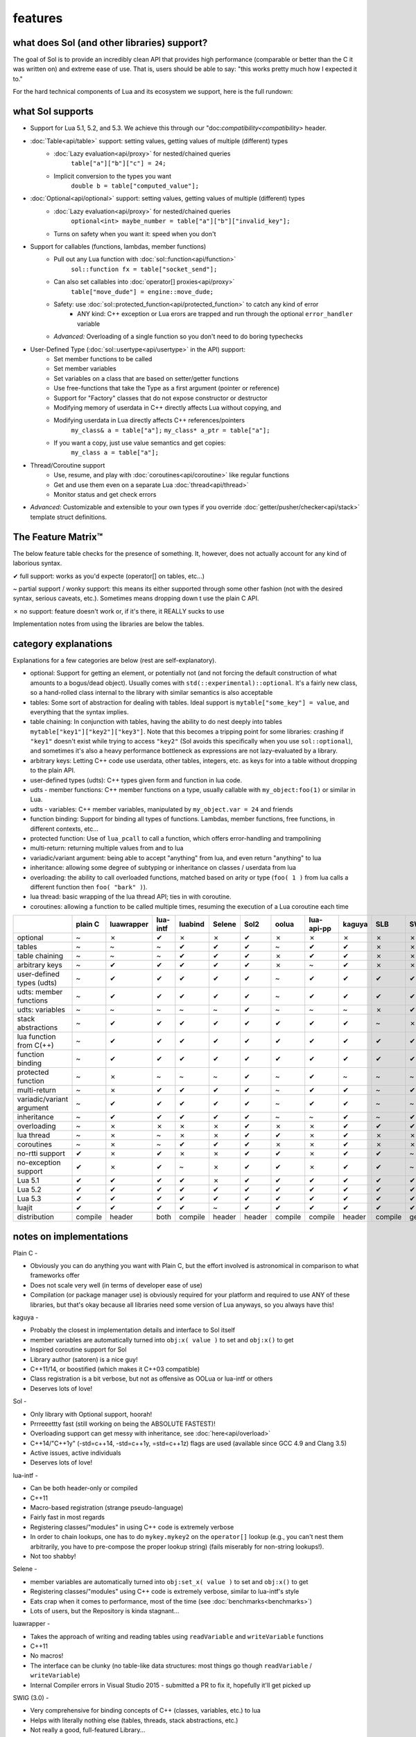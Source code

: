features
========
what does Sol (and other libraries) support?
--------------------------------------------

The goal of Sol is to provide an incredibly clean API that provides high performance (comparable or better than the C it was written on) and extreme ease of use. That is, users should be able to say: "this works pretty much how I expected it to."

For the hard technical components of Lua and its ecosystem we support, here is the full rundown:

what Sol supports
-----------------

* Support for Lua 5.1, 5.2, and 5.3. We achieve this through our "doc:`compatibility<compatibility>` header.

* :doc:`Table<api/table>` support: setting values, getting values of multiple (different) types
	- :doc:`Lazy evaluation<api/proxy>` for nested/chained queries
		``table["a"]["b"]["c"] = 24;``
	- Implicit conversion to the types you want
		``double b = table["computed_value"];``

* :doc:`Optional<api/optional>` support: setting values, getting values of multiple (different) types
	- :doc:`Lazy evaluation<api/proxy>` for nested/chained queries
		``optional<int> maybe_number = table["a"]["b"]["invalid_key"];``
	- Turns on safety when you want it: speed when you don't

* Support for callables (functions, lambdas, member functions)
 	- Pull out any Lua function with :doc:`sol::function<api/function>`
 		``sol::function fx = table["socket_send"];``
 	- Can also set callables into :doc:`operator[] proxies<api/proxy>`
 		``table["move_dude"] = engine::move_dude;``
 	- Safety: use :doc:`sol::protected_function<api/protected_function>` to catch any kind of error
 		+ ANY kind: C++ exception or Lua erors are trapped and run through the optional ``error_handler`` variable
 	- *Advanced:* Overloading of a single function so you don't need to do boring typechecks

* User-Defined Type (:doc:`sol::usertype<api/usertype>` in the API) support:
	- Set member functions to be called
	- Set member variables
	- Set variables on a class that are based on setter/getter functions
	- Use free-functions that take the Type as a first argument (pointer or reference)
	- Support for "Factory" classes that do not expose constructor or destructor
	- Modifying memory of userdata in C++ directly affects Lua without copying, and
	- Modifying userdata in Lua directly affects C++ references/pointers
		``my_class& a = table["a"];`` 
		``my_class* a_ptr = table["a"];`` 
	- If you want a copy, just use value semantics and get copies:
		``my_class a = table["a"];``

* Thread/Coroutine support
	- Use, resume, and play with :doc:`coroutines<api/coroutine>` like regular functions
	- Get and use them even on a separate Lua :doc:`thread<api/thread>` 
	- Monitor status and get check errors

* *Advanced:* Customizable and extensible to your own types if you override :doc:`getter/pusher/checker<api/stack>` template struct definitions.


The Feature Matrix™
-------------------

The below feature table checks for the presence of something. It, however, does not actually account for any kind of laborious syntax.

✔ full support: works as you'd expecte (operator[] on tables, etc...)

~ partial support / wonky support: this means its either supported through some other fashion (not with the desired syntax, serious caveats, etc.). Sometimes means dropping down t use the plain C API.

✗ no support: feature doesn't work or, if it's there, it REALLY sucks to use

Implementation notes from using the libraries are below the tables.


category explanations
---------------------

Explanations for a few categories are below (rest are self-explanatory).

* optional: Support for getting an element, or potentially not (and not forcing the default construction of what amounts to a bogus/dead object). Usually comes with ``std(::experimental)::optional``. It's a fairly new class, so a hand-rolled class internal to the library with similar semantics is also acceptable
* tables: Some sort of abstraction for dealing with tables. Ideal support is ``mytable["some_key"] = value``, and everything that the syntax implies.
* table chaining: In conjunction with tables, having the ability to do nest deeply into tables ``mytable["key1"]["key2"]["key3"]``. Note that this becomes a tripping point for some libraries: crashing if ``"key1"`` doesn't exist while trying to access ``"key2"`` (Sol avoids this specifically when you use ``sol::optional``), and sometimes it's also a heavy performance bottleneck as expressions are not lazy-evaluated by a library.
* arbitrary keys: Letting C++ code use userdata, other tables, integers, etc. as keys for into a table without dropping to the plain API.
* user-defined types (udts): C++ types given form and function in lua code.
* udts - member functions: C++ member functions on a type, usually callable with ``my_object:foo(1)`` or similar in Lua.
* udts - variables: C++ member variables, manipulated by ``my_object.var = 24`` and friends
* function binding: Support for binding all types of functions. Lambdas, member functions, free functions, in different contexts, etc... 
* protected function: Use of ``lua_pcall`` to call a function, which offers error-handling and trampolining
* multi-return: returning multiple values from and to lua
* variadic/variant argument: being able to accept "anything" from lua, and even return "anything" to lua
* inheritance: allowing some degree of subtyping or inheritance on classes / userdata from lua
* overloading: the ability to call overloaded functions, matched based on arity or type (``foo( 1 )`` from lua calls a different function then ``foo( "bark" )``).
* lua thread: basic wrapping of the lua thread API; ties in with coroutine.
* coroutines: allowing a function to be called multiple times, resuming the execution of a Lua coroutine each time

+---------------------------+-------------+------------+----------+---------+----------+-----------+-----------+----------------+----------+----------+-----------+-----------------+--------+
|                           |   plain C   | luawrapper | lua-intf | luabind |  Selene  |    Sol2   |   oolua   |   lua-api-pp   |  kaguya  |    SLB   |    SWIG   | luacppinterface | luwra  |
|                           |             |            |          |         |          |           |           |                |          |          |           |                 |        |
+===========================+=============+============+==========+=========+==========+===========+===========+================+==========+==========+===========+=================+========+
| optional                  |      ~      |     ✗      |     ✔    |    ✗    |     ✗    |     ✔     |     ✗     |        ✗       |     ✗    |     ✗    |     ✗     |        ✗        |    ✗   |
+---------------------------+-------------+------------+----------+---------+----------+-----------+-----------+----------------+----------+----------+-----------+-----------------+--------+
| tables                    |      ~      |     ~      |     ~    |    ✔    |     ✔    |     ✔     |     ~     |        ✔       |     ✔    |     ✗    |     ✗     |        ~        |    ✔   |
+---------------------------+-------------+------------+----------+---------+----------+-----------+-----------+----------------+----------+----------+-----------+-----------------+--------+
| table chaining            |      ~      |     ~      |     ~    |    ✔    |     ✔    |     ✔     |     ✗     |        ✔       |     ✔    |     ✗    |     ✗     |        ~        |    ✔   |
+---------------------------+-------------+------------+----------+---------+----------+-----------+-----------+----------------+----------+----------+-----------+-----------------+--------+
| arbitrary keys            |      ~      |     ✔      |     ✔    |    ✔    |     ✔    |     ✔     |     ✗     |        ~       |     ✔    |     ✗    |     ✗     |        ✗        |    ✗   |
+---------------------------+-------------+------------+----------+---------+----------+-----------+-----------+----------------+----------+----------+-----------+-----------------+--------+
| user-defined types (udts) |      ~      |     ✔      |     ✔    |    ✔    |     ✔    |     ✔     |     ~     |        ✔       |     ✔    |     ✔    |     ✔     |        ✔        |    ✔   |
+---------------------------+-------------+------------+----------+---------+----------+-----------+-----------+----------------+----------+----------+-----------+-----------------+--------+
| udts: member functions    |      ~      |     ✔      |     ✔    |    ✔    |     ✔    |     ✔     |     ~     |        ✔       |     ✔    |     ✔    |     ✔     |        ✔        |    ✔   |
+---------------------------+-------------+------------+----------+---------+----------+-----------+-----------+----------------+----------+----------+-----------+-----------------+--------+
| udts: variables           |      ~      |     ~      |     ~    |    ~    |     ~    |     ✔     |     ~     |        ~       |     ~    |     ✗    |     ✔     |        ✗        |    ~   |
+---------------------------+-------------+------------+----------+---------+----------+-----------+-----------+----------------+----------+----------+-----------+-----------------+--------+
| stack abstractions        |      ~      |     ✔      |     ✔    |    ✔    |     ✔    |     ✔     |     ✔     |        ✔       |     ✔    |     ~    |     ✗     |        ~        |    ✔   |
+---------------------------+-------------+------------+----------+---------+----------+-----------+-----------+----------------+----------+----------+-----------+-----------------+--------+
| lua function from C(++)   |      ~      |     ✔      |     ✔    |    ✔    |     ✔    |     ✔     |     ✔     |        ✔       |     ✔    |     ✔    |     ✔     |        ✔        |    ~   |
+---------------------------+-------------+------------+----------+---------+----------+-----------+-----------+----------------+----------+----------+-----------+-----------------+--------+
| function binding          |      ~      |     ✔      |     ✔    |    ✔    |     ✔    |     ✔     |     ✔     |        ✔       |     ✔    |     ✔    |     ✔     |        ✔        |    ✔   |
+---------------------------+-------------+------------+----------+---------+----------+-----------+-----------+----------------+----------+----------+-----------+-----------------+--------+
| protected function        |      ~      |     ✗      |     ~    |    ~    |     ~    |     ✔     |     ~     |        ✔       |     ~    |     ~    |     ~     |        ~        |    ~   |
+---------------------------+-------------+------------+----------+---------+----------+-----------+-----------+----------------+----------+----------+-----------+-----------------+--------+
| multi-return              |      ~      |     ✗      |     ✔    |    ✔    |     ✔    |     ✔     |     ~     |        ✔       |     ✔    |     ~    |     ✔     |        ~        |    ✔   |
+---------------------------+-------------+------------+----------+---------+----------+-----------+-----------+----------------+----------+----------+-----------+-----------------+--------+
| variadic/variant argument |      ~      |     ✔      |     ✔    |    ✔    |     ✔    |     ✔     |     ~     |        ✔       |     ✔    |     ~    |     ~     |        ~        |    ✗   |
+---------------------------+-------------+------------+----------+---------+----------+-----------+-----------+----------------+----------+----------+-----------+-----------------+--------+
| inheritance               |      ~      |     ✔      |     ✔    |    ✔    |     ✔    |     ✔     |     ~     |        ~       |     ✔    |     ~    |     ✔     |        ~        |    ✗   |
+---------------------------+-------------+------------+----------+---------+----------+-----------+-----------+----------------+----------+----------+-----------+-----------------+--------+
| overloading               |      ~      |     ✗      |     ✗    |    ✗    |     ✗    |     ✔     |     ✗     |        ✗       |     ✔    |     ✔    |     ✔     |        ✗        |    ✗   |
+---------------------------+-------------+------------+----------+---------+----------+-----------+-----------+----------------+----------+----------+-----------+-----------------+--------+
| lua thread                |      ~      |     ✗      |     ~    |    ✗    |     ✗    |     ✔     |     ✔     |        ✗       |     ✔    |     ✗    |     ✗     |        ✔        |    ✗   |
+---------------------------+-------------+------------+----------+---------+----------+-----------+-----------+----------------+----------+----------+-----------+-----------------+--------+
| coroutines                |      ~      |     ✗      |     ~    |    ✔    |     ✔    |     ✔     |     ✗     |        ✗       |     ✔    |     ✗    |     ✗     |        ✔        |    ✗   |
+---------------------------+-------------+------------+----------+---------+----------+-----------+-----------+----------------+----------+----------+-----------+-----------------+--------+
| no-rtti support           |      ✔      |     ✗      |     ✔    |    ✗    |     ✗    |     ✔     |     ✔     |        ✗       |     ✔    |     ✔    |     ~     |        ✔        |    ✔   |
+---------------------------+-------------+------------+----------+---------+----------+-----------+-----------+----------------+----------+----------+-----------+-----------------+--------+
| no-exception support      |      ✔      |     ✗      |     ✔    |    ~    |     ✗    |     ✔     |     ✔     |        ✗       |     ✔    |     ✔    |     ~     |        ✔        |    ✔   |
+---------------------------+-------------+------------+----------+---------+----------+-----------+-----------+----------------+----------+----------+-----------+-----------------+--------+
| Lua 5.1                   |      ✔      |     ✔      |     ✔    |    ✔    |     ✗    |     ✔     |     ✔     |        ✔       |     ✔    |     ✔    |     ✔     |        ✗        |    ✔   |
+---------------------------+-------------+------------+----------+---------+----------+-----------+-----------+----------------+----------+----------+-----------+-----------------+--------+
| Lua 5.2                   |      ✔      |     ✔      |     ✔    |    ✔    |     ✔    |     ✔     |     ✔     |        ✔       |     ✔    |     ✔    |     ✔     |        ✔        |    ✔   |
+---------------------------+-------------+------------+----------+---------+----------+-----------+-----------+----------------+----------+----------+-----------+-----------------+--------+
| Lua 5.3                   |      ✔      |     ✔      |     ✔    |    ✔    |     ✔    |     ✔     |     ✔     |        ✔       |     ✔    |     ✔    |     ✔     |        ✔        |    ✔   |
+---------------------------+-------------+------------+----------+---------+----------+-----------+-----------+----------------+----------+----------+-----------+-----------------+--------+
| luajit                    |      ✔      |     ✔      |     ✔    |    ✔    |     ~    |     ✔     |     ✔     |        ✔       |     ✔    |     ✔    |     ✔     |        ✗        |    ✔   |
+---------------------------+-------------+------------+----------+---------+----------+-----------+-----------+----------------+----------+----------+-----------+-----------------+--------+
| distribution              |   compile   |    header  |   both   | compile |  header  |   header  |  compile  |     compile    |  header  |  compile | generated |     compile     | header |
+---------------------------+-------------+------------+----------+---------+----------+-----------+-----------+----------------+----------+----------+-----------+-----------------+--------+


notes on implementations
------------------------

Plain C - 

* Obviously you can do anything you want with Plain C, but the effort involved is astronomical in comparison to what frameworks offer
* Does not scale very well (in terms of developer ease of use)
* Compilation (or package manager use) is obviously required for your platform and required to use ANY of these libraries, but that's okay because all libraries need some version of Lua anyways, so you always have this!

kaguya -

* Probably the closest in implementation details and interface to Sol itself
* member variables are automatically turned into ``obj:x( value )`` to set and ``obj:x()`` to get
* Inspired coroutine support for Sol
* Library author (satoren) is a nice guy!
* C++11/14, or boostified (which makes it C++03 compatible)
* Class registration is a bit verbose, but not as offensive as OOLua or lua-intf or others
* Deserves lots of love!

Sol -

* Only library with Optional support, hoorah!
* Prrreeettty fast (still working on being the ABSOLUTE FASTEST)!
* Overloading support can get messy with inheritance, see :doc:`here<api/overload>`
* C++14/"C++1y" (-std=c++14, -std=c++1y, =std=c++1z) flags are used (available since GCC 4.9 and Clang 3.5)
* Active issues, active individuals
* Deserves lots of love!
  
lua-intf -

* Can be both header-only or compiled
* C++11
* Macro-based registration (strange pseudo-language)
* Fairly fast in most regards
* Registering classes/"modules" in using C++ code is extremely verbose
* In order to chain lookups, one has to do ``mykey.mykey2`` on the ``operator[]`` lookup (e.g., you can't nest them arbitrarily, you have to pre-compose the proper lookup string) (fails miserably for non-string lookups!).
* Not too shabby!

Selene -

* member variables are automatically turned into ``obj:set_x( value )`` to set and ``obj:x()`` to get
* Registering classes/"modules" using C++ code is extremely verbose, similar to lua-intf's style
* Eats crap when it comes to performance, most of the time (see :doc:`benchmarks<benchmarks>`)
* Lots of users, but the Repository is kinda stagnant...

luawrapper -

* Takes the approach of writing and reading tables using ``readVariable`` and ``writeVariable`` functions
* C++11
* No macros!
* The interface can be clunky (no table-like data structures: most things go though ``readVariable`` / ``writeVariable``)
* Internal Compiler errors in Visual Studio 2015 - submitted a PR to fix it, hopefully it'll get picked up

SWIG (3.0) - 

* Very comprehensive for binding concepts of C++ (classes, variables, etc.) to lua
* Helps with literally nothing else (tables, threads, stack abstractions, etc.)
* Not really a good, full-featured Library...
* Requires preprocessing step (but it's not a... TERRIBLY complicated preprocessing step); some boilerplate in writing additional classes that you've already declared

luacppinterface -

* The branch that fixes VC++ warnings
* No member variable support
* Actually has tables (but no operator[])
* Does not support arbitrary keys
* Pretty decent

luabind -

* One of the older frameworks, but has many people updating it and providing "deboostified" versions
* Strange in-lua keywords and parsing to allow for classes to be written in lua
	- not sure if good feature; vendor lock-in to that library to depend on this specific class syntax?
* Comprehensive lua bindings (can even bind "properties")
* There's some code that produces an ICE in Visual C++: I submitted a fix to the library in the hopes that it'll get accepted
* Wonky table support: no basic conversion functions on ``luabind::object``; have to push object then use lua API to get what you want

lua-api-pp -

* Compiled, but the recommendation is to add the source files directly to your project
* Userdata registration with thick setup-macros: LUAPP_USERDATA( ... ) plus a bunch of free functions that take a ``T& self`` argument
    - You can bind member functions directly but only if you override metatable entries
    - Otherwise, COMPLICATED self-registration that makes you wonder why you're using the framework
* You have to create a context and then call it to start accessing the lua state (adding more boilerplate... thanks)
    - Thankfully, unlike many libraries, it actually has a Table type that can be used semi-easily. FINALLY
* C++11-ish in some regards
* Sad face, thanks to the way userdata registration is handled

SLB3 -

* Old code exported to github from dying google code
* ".NET Style" - to override functionality, derive from class -- boilerplate (isn't that what we're trying to get rid of?)
* Pointers everywhere: ownership semantics unclear
* Piss-poor documentation, ugh!
* Least favorite to work with, for sure!

oolua -

* The syntax for this library is thicker than a brick. No, seriously. `Go read the docs`_ 
* The worst in terms of how to use it: may have docs, but the DSL is extraordinarily crappy with thick, hard-to-debug/hard-to-error-check macros
    - Same problem as lua-api-pp: cannot have the declaration macros anywhere but the toplevel namespace because of template declaration macro
* Supports not having exceptions or rtti turned on (shiny!)
* Poor RAII support: default-construct-and-get style (requires some form of initalization to perform a ``get`` of an object, and it's hard to extend)
	- The library author has informed me that he does personally advises individuals do not use the ``Table`` abstraction in OOLua... Do I likewise tell people to consider its table abstractions defunct?
* It is fast for member function calls, however

luwra - 

* How do you store stateful functors / lambas? So far, no support for such.
* Cannot pull functions without first leaving them on the stack: manual cleanup becomes a thing
* Doesn't understand ``std::function`` conversions and the like (but with some extra code can get it to work)
* Recently improved by a lot: can chain tables and such, even if performance is a bit sad for that use case
* When you do manage to set function calls with the macros they are fast (can a template solution do just as good? Sol is going to find out!)
* No member variable support - get turned into getter/setter functions, similar to kaguya

.. _Go read the docs: https://oolua.org/docs/index.html

